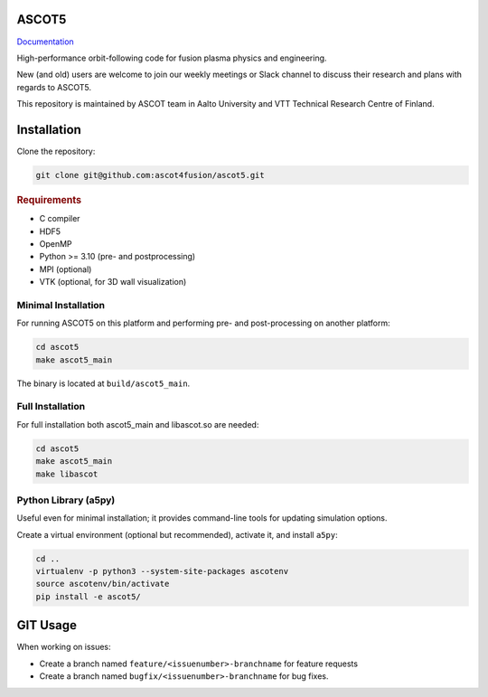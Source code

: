ASCOT5
======

`Documentation <https://ascot4fusion.github.io/ascot5/>`_

High-performance orbit-following code for fusion plasma physics and engineering.

New (and old) users are welcome to join our weekly meetings or Slack channel to discuss their research and plans with regards to ASCOT5.

This repository is maintained by ASCOT team in Aalto University and VTT Technical Research Centre of Finland.

Installation
============

Clone the repository:

.. code-block:: bash

   git clone git@github.com:ascot4fusion/ascot5.git

.. rubric:: Requirements

- C compiler
- HDF5
- OpenMP
- Python >= 3.10 (pre- and postprocessing)
- MPI (optional)
- VTK (optional, for 3D wall visualization)

Minimal Installation
********************

For running ASCOT5 on this platform and performing pre- and post-processing on another platform:

.. code-block:: bash

   cd ascot5
   make ascot5_main

The binary is located at ``build/ascot5_main``.

Full Installation
*****************

For full installation both ascot5_main and libascot.so are needed:

.. code-block:: bash

   cd ascot5
   make ascot5_main
   make libascot

Python Library (a5py)
*********************

Useful even for minimal installation; it provides command-line tools for updating simulation options.

Create a virtual environment (optional but recommended), activate it, and install ``a5py``:

.. code-block:: bash

   cd ..
   virtualenv -p python3 --system-site-packages ascotenv
   source ascotenv/bin/activate
   pip install -e ascot5/

GIT Usage
=========

When working on issues:

- Create a branch named ``feature/<issuenumber>-branchname`` for feature requests
- Create a branch named ``bugfix/<issuenumber>-branchname`` for bug fixes.
